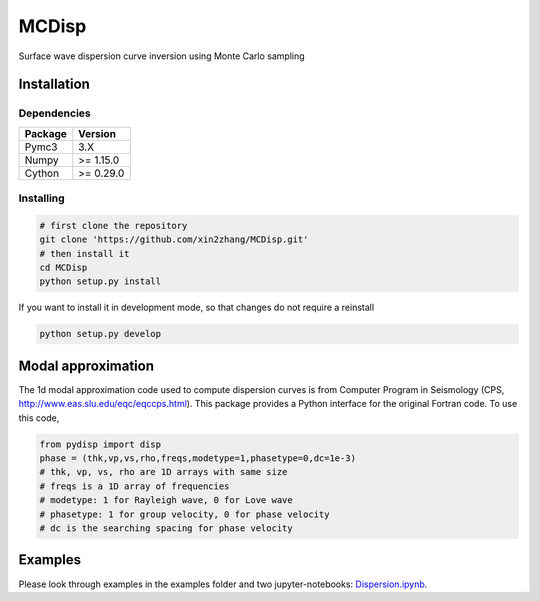 ============
MCDisp
============

Surface wave dispersion curve inversion using Monte Carlo sampling

Installation
--------------

Dependencies
^^^^^^^^^^^^^^

+---------------------------+-------------------------------+
| **Package**               | **Version**                   |
+---------------------------+-------------------------------+
| Pymc3                     | 3.X                           |
+---------------------------+-------------------------------+
| Numpy                     | >= 1.15.0                     |
+---------------------------+-------------------------------+
| Cython                    | >= 0.29.0                     |
+---------------------------+-------------------------------+

Installing
^^^^^^^^^^^^^

.. code-block:: sh
	
	# first clone the repository
   	git clone 'https://github.com/xin2zhang/MCDisp.git'
   	# then install it
    	cd MCDisp
    	python setup.py install
If you want to install it in development mode, so that changes do not require a reinstall

.. code-block:: sh

    python setup.py develop
	

Modal approximation
--------------

The 1d modal approximation code used to compute dispersion curves is from Computer Program in Seismology (CPS, http://www.eas.slu.edu/eqc/eqccps.html).
This package provides a Python interface for the original Fortran code.
To use this code,

.. code-block::

    from pydisp import disp
    phase = (thk,vp,vs,rho,freqs,modetype=1,phasetype=0,dc=1e-3)
    # thk, vp, vs, rho are 1D arrays with same size
    # freqs is a 1D array of frequencies
    # modetype: 1 for Rayleigh wave, 0 for Love wave
    # phasetype: 1 for group velocity, 0 for phase velocity
    # dc is the searching spacing for phase velocity

Examples
----------

Please look through examples in the examples folder and two jupyter-notebooks: `Dispersion.ipynb <https://github.com/xin2zhang/MCDisp/blob/master/examples/Dispersion.ipynb>`__.
